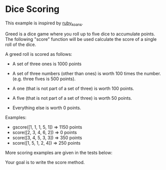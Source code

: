 * Dice Scoring

This example is inspired by [[https://github.com/neall/ruby_koans][ruby_koans]].

Greed is a dice game where you roll up to five dice to accumulate
points.  The following "score" function will be used calculate the
score of a single roll of the dice.

A greed roll is scored as follows:

    - A set of three ones is 1000 points

    - A set of three numbers (other than ones) is worth 100 times the number. (e.g. three fives is 500 points).

    - A one (that is not part of a set of three) is worth 100 points.

    - A five (that is not part of a set of three) is worth 50 points.

    - Everything else is worth 0 points.


Examples:

    - gscore([1, 1, 1, 5, 1]) => 1150 points
    - score([2, 3, 4, 6, 2]) => 0 points
    - score([3, 4, 5, 3, 3]) => 350 points
    - score([1, 5, 1, 2, 4]) => 250 points

More scoring examples are given in the tests below:

Your goal is to write the score method.


